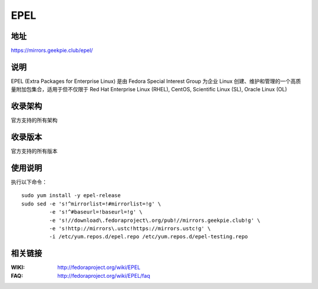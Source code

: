 ========================================
EPEL
========================================

地址
==============================

https://mirrors.geekpie.club/epel/

说明
==============================

EPEL (Extra Packages for Enterprise Linux) 是由 Fedora Special Interest Group 为企业 Linux 创建、维护和管理的一个高质量附加包集合，适用于但不仅限于 Red Hat Enterprise Linux (RHEL), CentOS, Scientific Linux (SL), Oracle Linux (OL)

收录架构
==============================

官方支持的所有架构

收录版本
==============================

官方支持的所有版本

使用说明
==============================

执行以下命令：

::

  sudo yum install -y epel-release
  sudo sed -e 's!^mirrorlist=!#mirrorlist=!g' \
           -e 's!^#baseurl=!baseurl=!g' \
           -e 's!//download\.fedoraproject\.org/pub!//mirrors.geekpie.club!g' \
           -e 's!http://mirrors\.ustc!https://mirrors.ustc!g' \
           -i /etc/yum.repos.d/epel.repo /etc/yum.repos.d/epel-testing.repo

相关链接
==============================

:WIKI: http://fedoraproject.org/wiki/EPEL
:FAQ: http://fedoraproject.org/wiki/EPEL/faq
